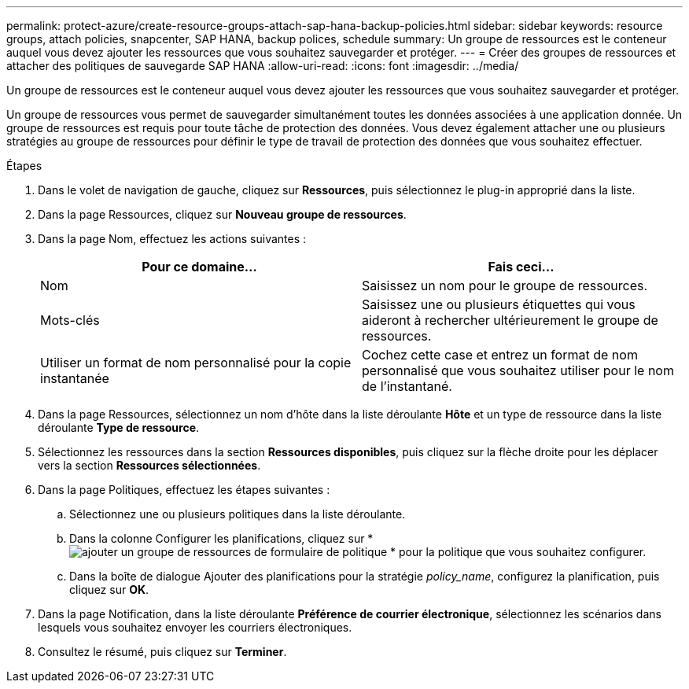 ---
permalink: protect-azure/create-resource-groups-attach-sap-hana-backup-policies.html 
sidebar: sidebar 
keywords: resource groups, attach policies, snapcenter, SAP HANA, backup polices, schedule 
summary: Un groupe de ressources est le conteneur auquel vous devez ajouter les ressources que vous souhaitez sauvegarder et protéger. 
---
= Créer des groupes de ressources et attacher des politiques de sauvegarde SAP HANA
:allow-uri-read: 
:icons: font
:imagesdir: ../media/


[role="lead"]
Un groupe de ressources est le conteneur auquel vous devez ajouter les ressources que vous souhaitez sauvegarder et protéger.

Un groupe de ressources vous permet de sauvegarder simultanément toutes les données associées à une application donnée.  Un groupe de ressources est requis pour toute tâche de protection des données.  Vous devez également attacher une ou plusieurs stratégies au groupe de ressources pour définir le type de travail de protection des données que vous souhaitez effectuer.

.Étapes
. Dans le volet de navigation de gauche, cliquez sur *Ressources*, puis sélectionnez le plug-in approprié dans la liste.
. Dans la page Ressources, cliquez sur *Nouveau groupe de ressources*.
. Dans la page Nom, effectuez les actions suivantes :
+
|===
| Pour ce domaine... | Fais ceci... 


 a| 
Nom
 a| 
Saisissez un nom pour le groupe de ressources.



 a| 
Mots-clés
 a| 
Saisissez une ou plusieurs étiquettes qui vous aideront à rechercher ultérieurement le groupe de ressources.



 a| 
Utiliser un format de nom personnalisé pour la copie instantanée
 a| 
Cochez cette case et entrez un format de nom personnalisé que vous souhaitez utiliser pour le nom de l’instantané.

|===
. Dans la page Ressources, sélectionnez un nom d’hôte dans la liste déroulante *Hôte* et un type de ressource dans la liste déroulante *Type de ressource*.
. Sélectionnez les ressources dans la section *Ressources disponibles*, puis cliquez sur la flèche droite pour les déplacer vers la section *Ressources sélectionnées*.
. Dans la page Politiques, effectuez les étapes suivantes :
+
.. Sélectionnez une ou plusieurs politiques dans la liste déroulante.
.. Dans la colonne Configurer les planifications, cliquez sur *image:../media/add_policy_from_resourcegroup.gif["ajouter un groupe de ressources de formulaire de politique"] * pour la politique que vous souhaitez configurer.
.. Dans la boîte de dialogue Ajouter des planifications pour la stratégie _policy_name_, configurez la planification, puis cliquez sur *OK*.


. Dans la page Notification, dans la liste déroulante *Préférence de courrier électronique*, sélectionnez les scénarios dans lesquels vous souhaitez envoyer les courriers électroniques.
. Consultez le résumé, puis cliquez sur *Terminer*.

